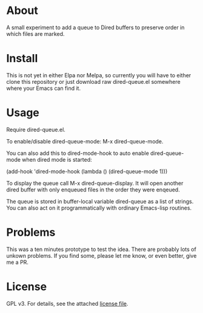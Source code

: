 * About

A small experiment to add a queue to Dired buffers to preserve order in
which files are marked.

* Install

This is not yet in either Elpa nor Melpa, so currently you will have to either
clone this repository or just download raw dired-queue.el somewhere where
your Emacs can find it.

* Usage

Require dired-queue.el.

To enable/disable dired-queue-mode: M-x dired-queue-mode.

You can also add this to dired-mode-hook to auto enable dired-queue-mode when
dired mode is started:

(add-hook 'dired-mode-hook (lambda () (dired-queue-mode 1)))

To display the queue call M-x dired-queue-display. It will open another dired
buffer with only enqueued files in the order they were enqeued.

The queue is stored in buffer-local variable dired-queue as a list of
strings. You can also act on it programmatically with ordinary Emacs-lisp
routines.

* Problems

This was a ten minutes prototype to test the idea. There are probably lots of
unkown problems. If you find some, please let me know, or even better, give me a PR.

* License

GPL v3. For details, see the attached [[file:LICENSE][license file]].

